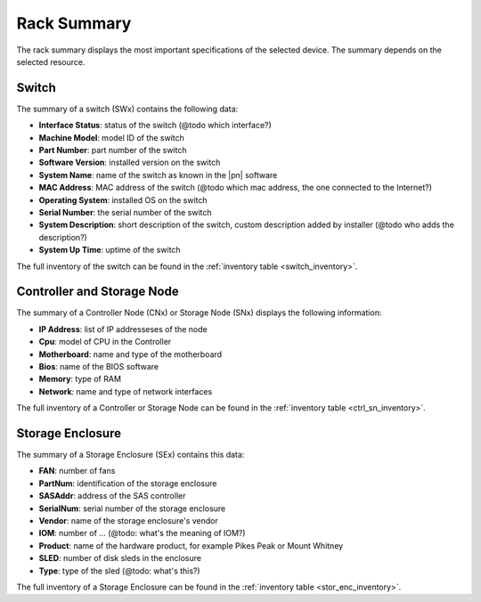 .. _rack_summary:

Rack Summary
============

The rack summary displays the most important specifications of the selected device. The summary depends
on the selected resource.


Switch
------

The summary of a switch (SWx) contains the following data:

* **Interface Status**: status of the switch (@todo which interface?)
* **Machine Model**: model ID of the switch
* **Part Number**: part number of the switch
* **Software Version**: installed version on the switch
* **System Name**: name of the switch as known in the |pn| software
* **MAC Address**: MAC address of the switch (@todo which mac address, the one connected to the
  Internet?)
* **Operating System**: installed OS on the switch
* **Serial Number**: the serial number of the switch
* **System Description**: short description of the switch, custom description added by installer (@todo
  who adds the description?)
* **System Up Time**: uptime of the switch

The full inventory of the switch can be found in the :ref:`inventory table <switch_inventory>`.


Controller and Storage Node
---------------------------

The summary of a Controller Node (CNx) or Storage Node (SNx)  displays the following information:

* **IP Address**: list of IP addresseses of the node
* **Cpu**: model of CPU in the Controller
* **Motherboard**: name and type of the motherboard
* **Bios**: name of the BIOS software
* **Memory**: type of RAM 
* **Network**: name and type of network interfaces

The full inventory of a Controller or Storage Node can be found in the :ref:`inventory table
<ctrl_sn_inventory>`.


Storage Enclosure
-----------------

The summary of a Storage Enclosure (SEx) contains this data:

* **FAN**: number of fans
* **PartNum**: identification of the storage enclosure
* **SASAddr**: address of the SAS controller
* **SerialNum**: serial number of the storage enclosure
* **Vendor**: name of the storage enclosure's vendor
* **IOM**: number of ... (@todo: what's the meaning of IOM?)
* **Product**: name of the hardware product, for example Pikes Peak or Mount Whitney
* **SLED**: number of disk sleds in the enclosure
* **Type**: type of the sled (@todo: what's this?) 

The full inventory of a Storage Enclosure can be found in the :ref:`inventory table
<stor_enc_inventory>`.

